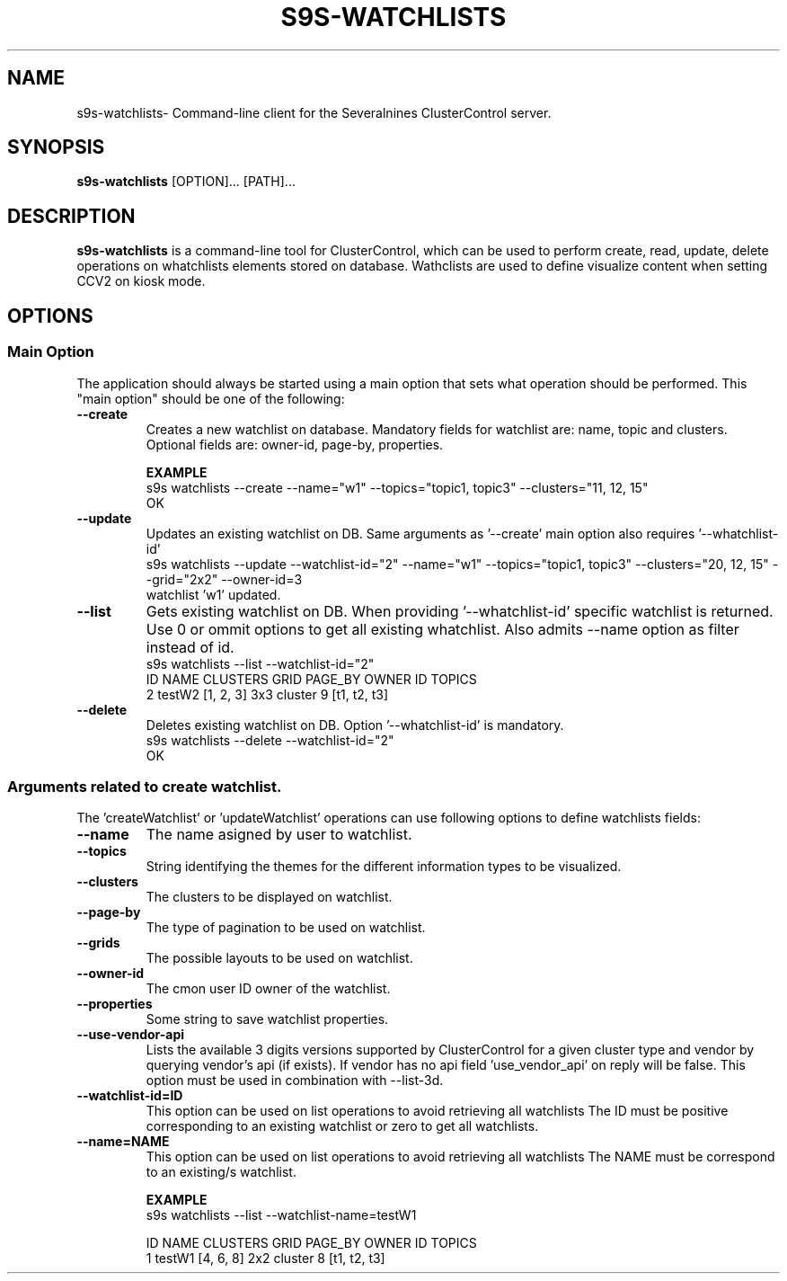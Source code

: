 .TH S9S-WATCHLISTS 1 "april 31, 2025"

.SH NAME
s9s-watchlists\- Command-line client for the Severalnines ClusterControl server.

.SH SYNOPSIS
.B s9s-watchlists
.RI [OPTION]... 
.RI [PATH]...

.SH DESCRIPTION
\fBs9s-watchlists\fP is a command-line tool for ClusterControl, which can be used to 
perform create, read, update, delete operations on whatchlists elements stored on database.
Wathclists are used to define visualize content when setting CCV2 on kiosk mode.

.SH OPTIONS
.SS "Main Option"
The application should always be started using a main option that sets what operation
should be performed. This "main option" should be one of the following:

.TP
.B --create
Creates a new watchlist on database. Mandatory fields for watchlist are: name, topic and clusters.
Optional fields are: owner-id, page-by, properties.

.B EXAMPLE
.nf
s9s watchlists --create --name="w1" --topics="topic1, topic3" --clusters="11, 12, 15"
OK
.fi

.TP
.B --update
Updates an existing watchlist on DB. Same arguments as '--create' main option also requires '--whatchlist-id'
.nf
s9s watchlists --update --watchlist-id="2" --name="w1" --topics="topic1, topic3" --clusters="20, 12, 15" --grid="2x2" --owner-id=3
watchlist 'w1' updated.
.fi

.TP
.B --list
Gets existing watchlist on DB. When providing '--whatchlist-id' specific watchlist is returned. 
Use 0 or ommit options to get all existing whatchlist. Also admits --name option as filter instead of id.
.nf
s9s watchlists --list --watchlist-id="2" 
ID NAME   CLUSTERS  GRID PAGE_BY OWNER ID TOPICS       
2  testW2 [1, 2, 3] 3x3  cluster 9        [t1, t2, t3] 
.fi

.TP
.B --delete
Deletes existing watchlist on DB. Option '--whatchlist-id' is mandatory.
.nf
s9s watchlists --delete --watchlist-id="2" 
OK
.fi

.\"
.\" Arguments related to create and update operations
.\"
.SS Arguments related to create watchlist.
The 'createWatchlist' or 'updateWatchlist' operations can use following options to define
watchlists fields:

.TP
.B --name
The name asigned by user to watchlist.

.TP
.B --topics
String identifying the themes for the different information types to be visualized.

.TP
.B --clusters
The clusters to be displayed on watchlist.


.TP
.B --page-by
The type of pagination to be used on watchlist.

.TP
.B --grids
The possible layouts to be used on watchlist.

.TP
.B --owner-id
The cmon user ID owner of the watchlist.

.TP
.B --properties
Some string to save watchlist properties.


.TP
.B --use-vendor-api
Lists the available 3 digits versions supported by ClusterControl for a given 
cluster type and vendor by querying vendor's api (if exists). If vendor has no api
field 'use_vendor_api' on reply will be false.
This option must be used in combination with --list-3d.



.\"
.\" Arguments related to list operations
.\"
.TP
.BI \-\^\-watchlist-id=ID
This option can be used on list operations to avoid retrieving all watchlists 
The ID must be positive corresponding to an existing watchlist or zero to get all watchlists.

.TP
.BI \-\^\-name=NAME
This option can be used on list operations to avoid retrieving all watchlists 
The NAME must be correspond to an existing/s watchlist.

.B EXAMPLE
.nf
s9s watchlists --list --watchlist-name=testW1

ID NAME   CLUSTERS  GRID PAGE_BY OWNER ID TOPICS       
1  testW1 [4, 6, 8] 2x2  cluster 8        [t1, t2, t3] 
.fi